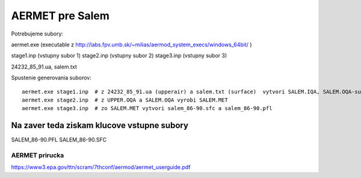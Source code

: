 ================
AERMET pre Salem
================

Potrebujeme subory:

aermet.exe (executable z http://labs.fpv.umb.sk/~milias/aermod_system_execs/windows_64bit/ )

stage1.inp (vstupny subor 1)
stage2.inp (vstupny subor 2)
stage3.inp (vstupny subor 3)

24232_85_91.ua, salem.txt


Spustenie generovania suborov:
::
 aermet.exe stage1.inp  # z 24232_85_91.ua (upperair) a salem.txt (surface)  vytvori SALEM.IQA, SALEM.OQA-surface;UPPER.IQA -upper air
 aermet.exe stage2.inp  # z UPPER.OQA a SALEM.OQA vyrobi SALEM.MET
 aermet.exe stage3.inp  # zo SALEM.MET vytvori salem_86-90.sfc a salem_86-90.pfl

Na zaver teda  ziskam klucove vstupne subory
~~~~~~~~~~~~~~~~~~~~~~~~~~~~~~~~~~~~~~~~~~~~~
SALEM_86-90.PFL
SALEM_86-90.SFC

AERMET prirucka
---------------
https://www3.epa.gov/ttn/scram/7thconf/aermod/aermet_userguide.pdf